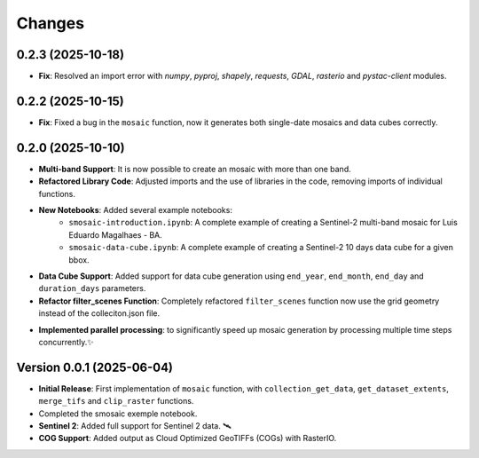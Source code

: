 ..
    This file is part of Python smosaic package.
    Copyright (C) 2025 INPE.

    This program is free software: you can redistribute it and/or modify
    it under the terms of the GNU General Public License as published by
    the Free Software Foundation, either version 3 of the License, or
    (at your option) any later version.

    This program is distributed in the hope that it will be useful,
    but WITHOUT ANY WARRANTY; without even the implied warranty of
    MERCHANTABILITY or FITNESS FOR A PARTICULAR PURPOSE. See the
    GNU General Public License for more details.

    You should have received a copy of the GNU General Public License
    along with this program. If not, see <https://www.gnu.org/licenses/gpl-3.0.html>.


Changes
=======

0.2.3 (2025-10-18)
------------------

* **Fix**: Resolved an import error with `numpy`, `pyproj`, `shapely`, `requests`, `GDAL`, `rasterio` and `pystac-client` modules.


0.2.2 (2025-10-15)
------------------

* **Fix**: Fixed a bug in the ``mosaic`` function, now it generates both single-date mosaics and data cubes correctly.


0.2.0 (2025-10-10)
------------------

* **Multi-band Support**: It is now possible to create an mosaic with more than one band.
* **Refactored Library Code**: Adjusted imports and the use of libraries in the code, removing imports of individual functions.
* **New Notebooks**: Added several example notebooks:
    * ``smosaic-introduction.ipynb``: A complete example of creating a Sentinel-2 multi-band mosaic for Luis Eduardo Magalhaes - BA.
    * ``smosaic-data-cube.ipynb``: A complete example of creating a Sentinel-2 10 days data cube for a given bbox.
* **Data Cube Support**:  Added support for data cube generation using ``end_year``, ``end_month``, ``end_day`` and ``duration_days`` parameters.
* **Refactor filter_scenes Function**: Completely refactored ``filter_scenes`` function now use the grid geometry instead of the colleciton.json file.
- **Implemented parallel processing**: to significantly speed up mosaic generation by processing multiple time steps concurrently.✨


Version 0.0.1 (2025-06-04)
------------------

* **Initial Release**: First implementation of ``mosaic`` function, with ``collection_get_data``, ``get_dataset_extents``, ``merge_tifs`` and ``clip_raster`` functions.
* Completed the smosaic exemple notebook.
* **Sentinel 2**: Added full support for Sentinel 2 data.  🛰️
* **COG Support**: Added output as Cloud Optimized GeoTIFFs (COGs) with RasterIO. 
